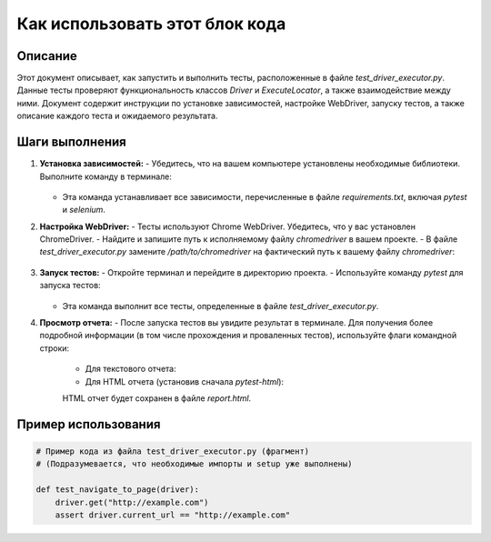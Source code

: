 Как использовать этот блок кода
=========================================================================================

Описание
-------------------------
Этот документ описывает, как запустить и выполнить тесты, расположенные в файле `test_driver_executor.py`.  Данные тесты проверяют функциональность классов `Driver` и `ExecuteLocator`, а также взаимодействие между ними. Документ содержит инструкции по установке зависимостей, настройке WebDriver, запуску тестов, а также описание каждого теста и ожидаемого результата.

Шаги выполнения
-------------------------
1. **Установка зависимостей:**
   - Убедитесь, что на вашем компьютере установлены необходимые библиотеки. Выполните команду в терминале:

     .. code-block:: bash
        pip install -r requirements.txt

   - Эта команда устанавливает все зависимости, перечисленные в файле `requirements.txt`, включая `pytest` и `selenium`.

2. **Настройка WebDriver:**
   - Тесты используют Chrome WebDriver. Убедитесь, что у вас установлен ChromeDriver.
   - Найдите и запишите путь к исполняемому файлу `chromedriver` в вашем проекте.
   - В файле `test_driver_executor.py` замените `/path/to/chromedriver` на фактический путь к вашему файлу `chromedriver`:

     .. code-block:: python
        from selenium.webdriver.chrome.service import Service
        service = Service(executable_path="/path/to/chromedriver")

3. **Запуск тестов:**
   - Откройте терминал и перейдите в директорию проекта.
   - Используйте команду `pytest` для запуска тестов:

     .. code-block:: bash
        pytest src/webdriver/_pytest/test_driver_executor.py

   - Эта команда выполнит все тесты, определенные в файле `test_driver_executor.py`.


4. **Просмотр отчета:**
   - После запуска тестов вы увидите результат в терминале. Для получения более подробной информации (в том числе прохождения и проваленных тестов), используйте флаги командной строки:

     - Для текстового отчета:

       .. code-block:: bash
         pytest src/webdriver/_pytest/test_driver_executor.py -v

     - Для HTML отчета (установив сначала `pytest-html`):

       .. code-block:: bash
         pip install pytest-html
         pytest src/webdriver/_pytest/test_driver_executor.py --html=report.html

     HTML отчет будет сохранен в файле `report.html`.


Пример использования
-------------------------
.. code-block:: python

    # Пример кода из файла test_driver_executor.py (фрагмент)
    # (Подразумевается, что необходимые импорты и setup уже выполнены)

    def test_navigate_to_page(driver):
        driver.get("http://example.com")
        assert driver.current_url == "http://example.com"